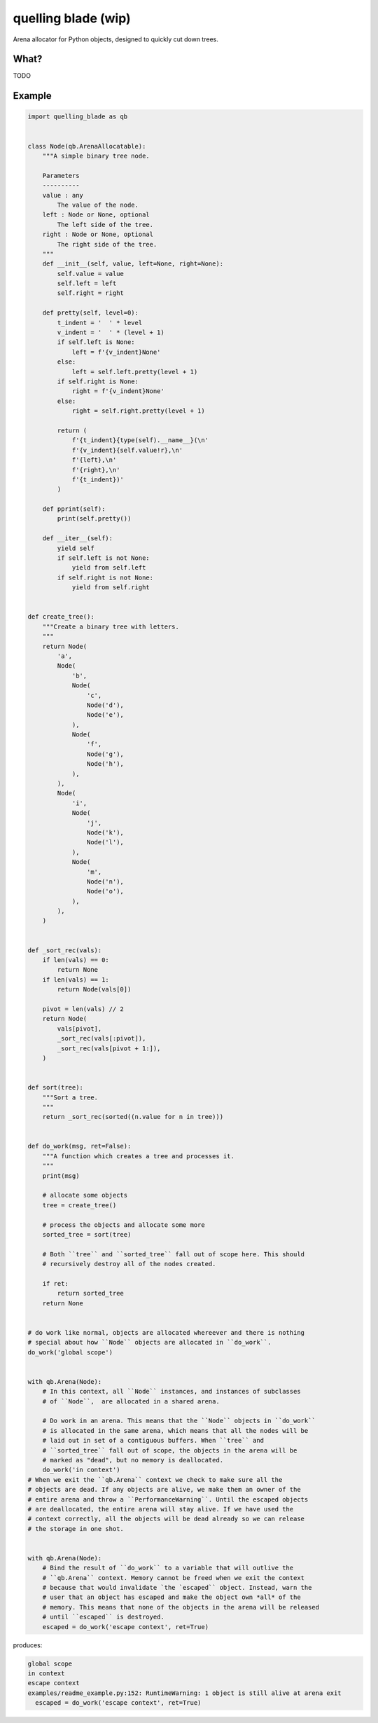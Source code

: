 quelling blade (wip)
====================

Arena allocator for Python objects, designed to quickly cut down trees.

What?
-----

TODO


Example
-------

.. code-block:: python

   import quelling_blade as qb


   class Node(qb.ArenaAllocatable):
       """A simple binary tree node.

       Parameters
       ----------
       value : any
           The value of the node.
       left : Node or None, optional
           The left side of the tree.
       right : Node or None, optional
           The right side of the tree.
       """
       def __init__(self, value, left=None, right=None):
           self.value = value
           self.left = left
           self.right = right

       def pretty(self, level=0):
           t_indent = '  ' * level
           v_indent = '  ' * (level + 1)
           if self.left is None:
               left = f'{v_indent}None'
           else:
               left = self.left.pretty(level + 1)
           if self.right is None:
               right = f'{v_indent}None'
           else:
               right = self.right.pretty(level + 1)

           return (
               f'{t_indent}{type(self).__name__}(\n'
               f'{v_indent}{self.value!r},\n'
               f'{left},\n'
               f'{right},\n'
               f'{t_indent})'
           )

       def pprint(self):
           print(self.pretty())

       def __iter__(self):
           yield self
           if self.left is not None:
               yield from self.left
           if self.right is not None:
               yield from self.right


   def create_tree():
       """Create a binary tree with letters.
       """
       return Node(
           'a',
           Node(
               'b',
               Node(
                   'c',
                   Node('d'),
                   Node('e'),
               ),
               Node(
                   'f',
                   Node('g'),
                   Node('h'),
               ),
           ),
           Node(
               'i',
               Node(
                   'j',
                   Node('k'),
                   Node('l'),
               ),
               Node(
                   'm',
                   Node('n'),
                   Node('o'),
               ),
           ),
       )


   def _sort_rec(vals):
       if len(vals) == 0:
           return None
       if len(vals) == 1:
           return Node(vals[0])

       pivot = len(vals) // 2
       return Node(
           vals[pivot],
           _sort_rec(vals[:pivot]),
           _sort_rec(vals[pivot + 1:]),
       )


   def sort(tree):
       """Sort a tree.
       """
       return _sort_rec(sorted((n.value for n in tree)))


   def do_work(msg, ret=False):
       """A function which creates a tree and processes it.
       """
       print(msg)

       # allocate some objects
       tree = create_tree()

       # process the objects and allocate some more
       sorted_tree = sort(tree)

       # Both ``tree`` and ``sorted_tree`` fall out of scope here. This should
       # recursively destroy all of the nodes created.

       if ret:
           return sorted_tree
       return None


   # do work like normal, objects are allocated whereever and there is nothing
   # special about how ``Node`` objects are allocated in ``do_work``.
   do_work('global scope')


   with qb.Arena(Node):
       # In this context, all ``Node`` instances, and instances of subclasses
       # of ``Node``,  are allocated in a shared arena.

       # Do work in an arena. This means that the ``Node`` objects in ``do_work``
       # is allocated in the same arena, which means that all the nodes will be
       # laid out in set of a contiguous buffers. When ``tree`` and
       # ``sorted_tree`` fall out of scope, the objects in the arena will be
       # marked as "dead", but no memory is deallocated.
       do_work('in context')
   # When we exit the ``qb.Arena`` context we check to make sure all the
   # objects are dead. If any objects are alive, we make them an owner of the
   # entire arena and throw a ``PerformanceWarning``. Until the escaped objects
   # are deallocated, the entire arena will stay alive. If we have used the
   # context correctly, all the objects will be dead already so we can release
   # the storage in one shot.


   with qb.Arena(Node):
       # Bind the result of ``do_work`` to a variable that will outlive the
       # ``qb.Arena`` context. Memory cannot be freed when we exit the context
       # because that would invalidate `the `escaped`` object. Instead, warn the
       # user that an object has escaped and make the object own *all* of the
       # memory. This means that none of the objects in the arena will be released
       # until ``escaped`` is destroyed.
       escaped = do_work('escape context', ret=True)


produces:

.. code-block::

   global scope
   in context
   escape context
   examples/readme_example.py:152: RuntimeWarning: 1 object is still alive at arena exit
     escaped = do_work('escape context', ret=True)
